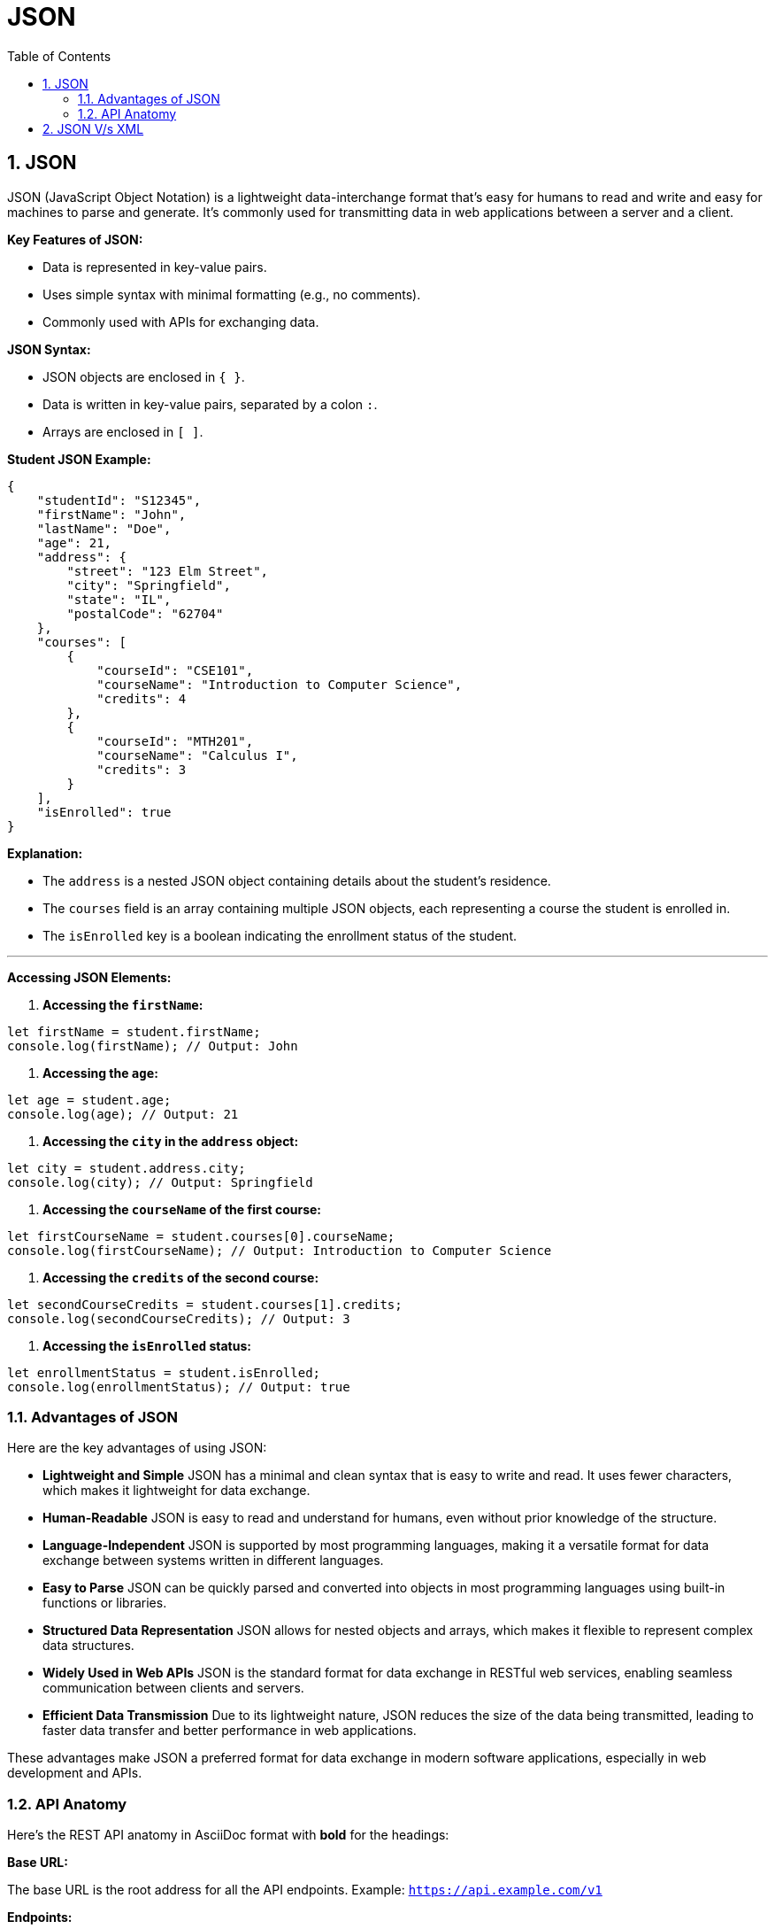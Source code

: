 = JSON
:toc: right
:toclevels: 5
:sectnums: 5


== JSON

JSON (JavaScript Object Notation) is a lightweight data-interchange format that's easy for humans to read and write and easy for machines to parse and generate.
It's commonly used for transmitting data in web applications between a server and a client.

*Key Features of JSON:*

* Data is represented in key-value pairs.
* Uses simple syntax with minimal formatting (e.g., no comments).
* Commonly used with APIs for exchanging data.

*JSON Syntax:*

* JSON objects are enclosed in `{ }`.
* Data is written in key-value pairs, separated by a colon `:`.
* Arrays are enclosed in `[ ]`.

*Student JSON Example:*

```json
{
    "studentId": "S12345",
    "firstName": "John",
    "lastName": "Doe",
    "age": 21,
    "address": {
        "street": "123 Elm Street",
        "city": "Springfield",
        "state": "IL",
        "postalCode": "62704"
    },
    "courses": [
        {
            "courseId": "CSE101",
            "courseName": "Introduction to Computer Science",
            "credits": 4
        },
        {
            "courseId": "MTH201",
            "courseName": "Calculus I",
            "credits": 3
        }
    ],
    "isEnrolled": true
}
```

*Explanation:*

* The `address` is a nested JSON object containing details about the student's residence.
* The `courses` field is an array containing multiple JSON objects, each representing a course the student is enrolled in.
* The `isEnrolled` key is a boolean indicating the enrollment status of the student.

---

*Accessing JSON Elements:*

1. **Accessing the `firstName`:**

```javascript
let firstName = student.firstName;
console.log(firstName); // Output: John
```

2. **Accessing the `age`:**

```javascript
let age = student.age;
console.log(age); // Output: 21
```

3. **Accessing the `city` in the `address` object:**

```javascript
let city = student.address.city;
console.log(city); // Output: Springfield
```

4. **Accessing the `courseName` of the first course:**

```javascript
let firstCourseName = student.courses[0].courseName;
console.log(firstCourseName); // Output: Introduction to Computer Science
```

5. **Accessing the `credits` of the second course:**

```javascript
let secondCourseCredits = student.courses[1].credits;
console.log(secondCourseCredits); // Output: 3
```

6. **Accessing the `isEnrolled` status:**

```javascript
let enrollmentStatus = student.isEnrolled;
console.log(enrollmentStatus); // Output: true
```

=== Advantages of JSON

Here are the key advantages of using JSON:

* **Lightweight and Simple**
JSON has a minimal and clean syntax that is easy to write and read. It uses fewer characters, which makes it lightweight for data exchange.

* **Human-Readable**
JSON is easy to read and understand for humans, even without prior knowledge of the structure.

* **Language-Independent**
JSON is supported by most programming languages, making it a versatile format for data exchange between systems written in different languages.

* **Easy to Parse**
JSON can be quickly parsed and converted into objects in most programming languages using built-in functions or libraries.

* **Structured Data Representation**
JSON allows for nested objects and arrays, which makes it flexible to represent complex data structures.

* **Widely Used in Web APIs**
JSON is the standard format for data exchange in RESTful web services, enabling seamless communication between clients and servers.

* **Efficient Data Transmission**
Due to its lightweight nature, JSON reduces the size of the data being transmitted, leading to faster data transfer and better performance in web applications.

These advantages make JSON a preferred format for data exchange in modern software applications, especially in web development and APIs.

=== API Anatomy

Here's the REST API anatomy in AsciiDoc format with *bold* for the headings:

*Base URL:*

The base URL is the root address for all the API endpoints.
Example: `https://api.example.com/v1`

*Endpoints:*

Endpoints are specific paths appended to the base URL to access resources.
Example: `/users`, `/products`, `/orders/12345`

*HTTP Methods:*

REST APIs use standard HTTP methods to perform operations on resources:

* *GET:* Retrieve a resource (e.g., `GET /users`)
* *POST:* Create a new resource (e.g., `POST /users`)
* *PUT:* Update an existing resource (e.g., `PUT /users/123`)
* *DELETE:* Delete a resource (e.g., `DELETE /users/123`)
* *PATCH:* Partially update a resource (e.g., `PATCH /users/123`)

*Headers:*

Headers carry additional metadata about the request or response:

* *Authorization:* Used for authentication (e.g., `Bearer token`)
* *Content-Type:* Specifies the format of the request body (e.g., `application/json`)
* *Accept:* Specifies the format the client expects in the response (e.g., `application/json`)

*Request Body:*

The request body is used in methods like POST, PUT, and PATCH to send data to the server.
Typically formatted in JSON:
```json
{
    "firstName": "John",
    "lastName": "Doe",
    "email": "john.doe@example.com"
}
```

*Response Body:*

The response body contains the data returned by the API, often in JSON format.
Example:
```json
{
    "userId": 123,
    "firstName": "John",
    "lastName": "Doe",
    "email": "john.doe@example.com"
}
```

*Status Codes:*

HTTP status codes indicate the result of the API request:
* *200 OK:* The request was successful.
* *201 Created:* A new resource was created (often in response to a POST request).
* *400 Bad Request:* The request was invalid or missing parameters.
* *401 Unauthorized:* Authentication failed or was not provided.
* *404 Not Found:* The requested resource does not exist.
* *500 Internal Server Error:* A generic server error occurred.

*Query Parameters:*

Query parameters are appended to the endpoint to filter or modify the data returned.
Example: `GET /users?age=25&location=NY`
Query parameters follow the `?` in the URL and are separated by `&`.

*Path Parameters:*

Path parameters are used to specify a particular resource within an endpoint.
Example: `GET /users/{userId}` → `GET /users/123`

*Example REST API Request:*

*Request:*
`GET https://api.example.com/v1/users/123?include=address`

*Headers:*

```
Authorization: Bearer <token>
Accept: application/json
```

*Response:*

```json
{
    "userId": 123,
    "firstName": "John",
    "lastName": "Doe",
    "email": "john.doe@example.com",
    "address": {
        "street": "123 Elm St",
        "city": "Springfield",
        "state": "IL",
        "postalCode": "62704"
    }
}
```

*Summary:*

The REST API anatomy consists of components like the base URL, endpoints, HTTP methods, headers, request/response bodies, status codes, query parameters, and path parameters. Together, they form a standardized way of interacting with resources in a RESTful manner.

== JSON V/s XML

[source,xml]
----
<student>
    <studentId>S12345</studentId>
    <firstName>John</firstName>
    <lastName>Doe</lastName>
    <age>21</age>
    <address>
        <street>123 Elm Street</street>
        <city>Springfield</city>
        <state>IL</state>
        <postalCode>62704</postalCode>
    </address>
    <courses>
        <course>
            <courseId>CSE101</courseId>
            <courseName>Introduction to Computer Science</courseName>
            <credits>4</credits>
        </course>
        <course>
            <courseId>MTH201</courseId>
            <courseName>Calculus I</courseName>
            <credits>3</credits>
        </course>
    </courses>
    <isEnrolled>true</isEnrolled>
</student>

----
